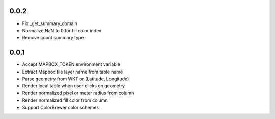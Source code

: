 0.0.2
-----
- Fix _get_summary_domain
- Normalize NaN to 0 for fill color index
- Remove count summary type

0.0.1
-----
- Accept MAPBOX_TOKEN environment variable
- Extract Mapbox tile layer name from table name
- Parse geometry from WKT or (Latitude, Longitude)
- Render local table when user clicks on geometry
- Render normalized pixel or meter radius from column
- Render normalized fill color from column
- Support ColorBrewer color schemes
